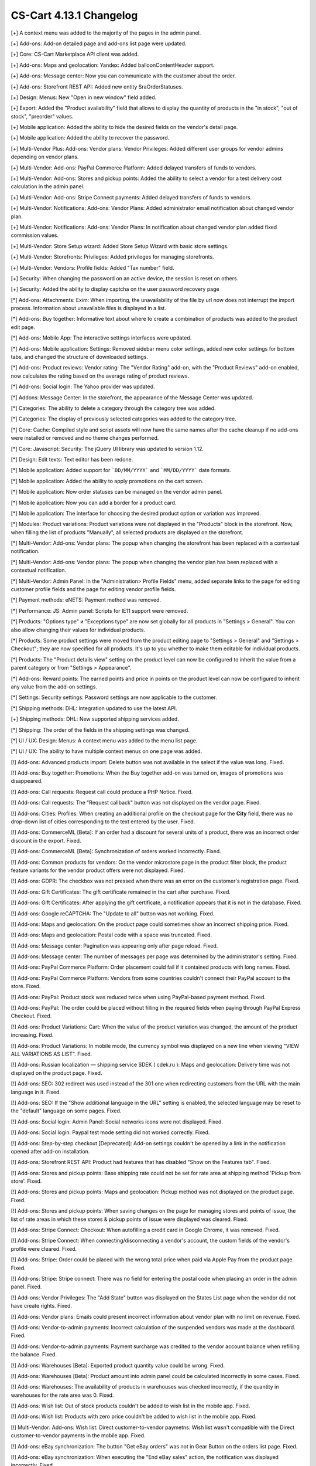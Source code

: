 ************************
CS-Cart 4.13.1 Changelog
************************

[+] A context menu was added to the majority of the pages in the admin panel.

[+] Add-ons: Add-on detailed page and add-ons list page were updated.

[+] Core: CS-Cart Marketplace API client was added.

[+] Add-ons: Maps and geolocation: Yandex: Added balloonContentHeader support.

[+] Add-ons: Message center: Now you can communicate with the customer about the order.

[+] Add-ons: Storefront REST API: Added new entity SraOrderStatuses.

[+] Design: Menus: New "Open in new window" field added.

[+] Export: Added the "Product availability" field that allows to display the quantity of products in the "in stock", "out of stock", "preorder" values.

[+] Mobile application: Added the ability to hide the desired fields on the vendor's detail page.

[+] Mobile application: Added the ability to recover the password.

[+] Multi-Vendor Plus: Add-ons: Vendor plans: Vendor Privileges: Added different user groups for vendor admins depending on vendor plans.

[+] Multi-Vendor: Add-ons: PayPal Commerce Platform: Added delayed transfers of funds to vendors.

[+] Multi-Vendor: Add-ons: Stores and pickup points: Added the ability to select a vendor for a test delivery cost calculation in the admin panel.

[+] Multi-Vendor: Add-ons: Stripe Connect payments: Added delayed transfers of funds to vendors.

[+] Multi-Vendor: Notifications: Add-ons: Vendor Plans: Added administrator email notification about changed vendor plan.

[+] Multi-Vendor: Notifications: Add-ons: Vendor Plans: In notification about changed vendor plan added fixed commission values.

[+] Multi-Vendor: Store Setup wizard: Added Store Setup Wizard with basic store settings.

[+] Multi-Vendor: Storefronts: Privileges: Added privileges for managing storefronts.

[+] Multi-Vendor: Vendors: Profile fields: Added "Tax number" field.

[+] Security: When changing the password on an active device, the session is reset on others.

[+] Security: Added the ability to display captcha on the user password recovery page

[*] Add-ons: Attachments: Exim: When importing, the unavailability of the file by url  now does not interrupt the import process. Information about unavailable files is displayed in a list.

[*] Add-ons: Buy together: Informative text about where to create a combination of products was added to the product edit page.

[*] Add-ons: Mobile App: The interactive settings interfaces were updated.

[*] Add-ons: Mobile application: Settings: Removed sidebar menu color settings, added new color settings for bottom tabs, and changed the structure of downloaded settings.

[*] Add-ons: Product reviews: Vendor rating: The "Vendor Rating" add-on, with the "Product Reviews" add-on enabled, now calculates the rating based on the average rating of product reviews.

[*] Add-ons: Social login: The Yahoo provider was updated.

[*] Addons: Message Center: In the storefront, the appearance of the Message Center was updated.

[*] Categories: The ability to delete a category through the category tree was added.

[*] Categories: The display of previously selected categories was added to the category tree.

[*] Core: Cache: Compiled style and script assets will now have the same names after the cache cleanup if no add-ons were installed or removed and no theme changes performed.

[*] Core: Javascript: Security: The jQuery UI library was updated to version 1.12.

[*] Design: Edit texts: Text editor has been redone.

[*] Mobile application: Added support for ```DD/MM/YYYY``` and ```MM/DD/YYYY``` date formats.

[*] Mobile application: Added the ability to apply promotions on the cart screen.

[*] Mobile application: Now order statuses can be managed on the vendor admin panel.

[*] Mobile application: Now you can add a border for a product card.

[*] Mobile application: The interface for choosing the desired product option or variation was improved.

[*] Modules: Product variations: Product variations were not displayed in the "Products" block in the storefront. Now, when filling the list of products "Manually", all selected products are displayed on the storefront.

[*] Multi-Vendor: Add-ons: Vendor plans: The popup when changing the storefront has been replaced with a contextual notification.

[*] Multi-Vendor: Add-ons: Vendor plans: The popup when changing the vendor plan has been replaced with a contextual notification.

[*] Multi-Vendor: Admin Panel: In the "Administration> Profile Fields" menu, added separate links to the page for editing customer profile fields and the page for editing vendor profile fields.

[*] Payment methods: eNETS: Payment method was removed.

[*] Performance: JS: Admin panel: Scripts for IE11 support were removed.

[*] Products: "Options type" и "Exceptions type" are now set globally for all products in "Settings > General". You can also allow changing their values for individual products.

[*] Products: Some product settings were moved from the product editing page to "Settings > General" and "Settings > Checkout"; they are now specified for all products. It's up to you whether to make them editable for individual products.

[*] Products: The "Product details view" setting on the product level can now be configured to inherit the value from a parent category or from "Settings > Appearance".

[*] Add-ons: Reward points: The earned points and price in points on the product level can now be configured to inherit any value from the add-on settings.

[*] Settings: Security settings: Password settings are now applicable to the customer.

[*] Shipping methods: DHL: Integration updated to use the latest API.

[+] Shipping methods: DHL: New supported shipping services added.

[*] Shipping: The order of the fields in the shipping settings was changed.

[*] UI / UX: Design: Menus: A context menu was added to the menu list page.

[*] UI / UX: The ability to have multiple context menus on one page was added.

[!] Add-ons: Advanced products import: Delete button was not available in the select if the value was long. Fixed.

[!] Add-ons: Buy together: Promotions: When the Buy together  add-on was turned on, images of promotions was disappeared.

[!] Add-ons: Call requests: Request call could produce a PHP Notice. Fixed.

[!] Add-ons: Call requests: The "Request callback" button was not displayed on the vendor page. Fixed.

[!] Add-ons: Cities: Profiles: When creating an additional profile on the checkout page for the **City** field, there was no drop-down list of cities corresponding to the text entered by the user. Fixed.

[!] Add-ons: CommerceML [Beta]: If an order had a discount for several units of a product, there was an incorrect order discount in the export. Fixed.

[!] Add-ons: CommerceML [Beta]: Synchronization of orders worked incorrectly. Fixed.

[!] Add-ons: Common products for vendors: On the vendor microstore page in the product filter block, the product feature variants for the vendor product offers were not displayed. Fixed.

[!] Add-ons: GDPR: The checkbox was not pressed when there was an error on the customer's registration page. Fixed.

[!] Add-ons: Gift Certificates: The gift certificate remained in the cart after purchase. Fixed.

[!] Add-ons: Gift Certificates: After applying the gift certificate, a notification appears that it is not in the database. Fixed.

[!] Add-ons: Google reCAPTCHA: The "Update to all" button was not working. Fixed.

[!] Add-ons: Maps and geolocation: On the product page could sometimes show an incorrect shipping price. Fixed.

[!] Add-ons: Maps and geolocation: Postal code with a space was truncated. Fixed.

[!] Add-ons: Message center: Pagination was appearing only after page reload. Fixed.

[!] Add-ons: Message center: The number of messages per page was determined by the administrator's setting. Fixed.

[!] Add-ons: PayPal Commerce Platform: Order placement could fail if it contained products with long names. Fixed.

[!] Add-ons: PayPal Commerce Platform: Vendors from some countries couldn't connect their PayPal account to the store. Fixed.

[!] Add-ons: PayPal: Product stock was reduced twice when using PayPal-based payment method. Fixed.

[!] Add-ons: PayPal: The order could be placed without filling in the required fields when paying through PayPal Express Checkout. Fixed.

[!] Add-ons: Product Variations: Cart: When the value of the product variation was changed, the amount of the product increasing. Fixed.

[!] Add-ons: Product Variations: In mobile mode, the currency symbol was displayed on a new line when viewing "VIEW ALL VARIATIONS AS LIST". Fixed.

[!] Add-ons: Russian localization — shipping service SDEK ( cdek.ru ): Maps and geolocation: Delivery time was not displayed on the product page. Fixed.

[!] Add-ons: SEO: 302 redirect was used instead of the 301 one when redirecting customers from the URL with the main language in it. Fixed.

[!] Add-ons: SEO: If the "Show additional language in the URL" setting is enabled, the selected language may be reset to the "default" language on some pages. Fixed.

[!] Add-ons: Social login: Admin Panel: Social networks icons were not displayed. Fixed.

[!] Add-ons: Social login: Paypal test mode setting did not worked correctly. Fixed.

[!] Add-ons: Step-by-step checkout [Deprecated]: Add-on settings couldn't be opened by a link in the notification opened after add-on installation.

[!] Add-ons: Storefront REST API: Product had features that has disabled "Show on the Features tab". Fixed.

[!] Add-ons: Stores and pickup points: Base shipping rate could not be set for rate area at shipping method 'Pickup from store'. Fixed.

[!] Add-ons: Stores and pickup points: Maps and geolocation: Pickup method was not displayed on the product page. Fixed.

[!] Add-ons: Stores and pickup points: When saving changes on the page for managing stores and points of issue, the list of rate areas in which these stores & pickup points of issue were displayed was cleared. Fixed.

[!] Add-ons: Stripe Connect: Checkout: When autofilling a credit card in Google Chrome, it was removed. Fixed.

[!] Add-ons: Stripe Connect: When connecting/disconnecting a vendor's account, the custom fields of the vendor's profile were cleared. Fixed.

[!] Add-ons: Stripe: Order could be placed with the wrong total price when paid via Apple Pay from the product page. Fixed.

[!] Add-ons: Stripe: Stripe connect: There was no field for entering the postal code when placing an order in the admin panel. Fixed.

[!] Add-ons: Vendor Privileges: The "Add State" button was displayed on the States List page when the vendor did not have create rights. Fixed.

[!] Add-ons: Vendor plans: Emails could present incorrect information about vendor plan with no limit on revenue. Fixed.

[!] Add-ons: Vendor-to-admin payments: Incorrect calculation of the suspended vendors was made at the dashboard. Fixed.

[!] Add-ons: Vendor-to-admin payments: Payment surcharge was credited to the vendor account balance when refilling the balance. Fixed.

[!] Add-ons: Warehouses [Beta]: Exported product quantity value could be wrong. Fixed.

[!] Add-ons: Warehouses [Beta]: Product amount into admin panel could be calculated incorrectly in some cases. Fixed.

[!] Add-ons: Warehouses: The availability of products in warehouses was checked incorrectly, if the quantity in warehouses for the rate area was 0. Fixed.

[!] Add-ons: Wish list: Out of stock products couldn't be added to wish list in the mobile app. Fixed.

[!] Add-ons: Wish list: Products with zero price couldn't be added to wish list in the mobile app. Fixed.

[!] Multi-Vendor: Add-ons: Wish list: Direct customer-to-vendor paymetns: Wish list wasn't compatible with the Direct customer-to-vendor payments in the mobile app. Fixed.

[!] Add-ons: eBay synchronization: The button "Get eBay orders" was not in Gear Button on the orders list page. Fixed.

[!] Add-ons: eBay synchronization: When executing the "End eBay sales" action, the notification was displayed incorrectly. Fixed.

[!] Addons: Direct payments: Promotions: Vendors: The page with promotions list had incorrect links to vendors. Fixed.

[!] Addons: Google Analytics: In the request to the Google Analytics there were sent incorrect names of some parameters. Fixed.

[!] Addons: Maps and geolocation: GPS sensor data was not used on mobile devices. Fixed.

[!] Addons: Paypal: Email notifications were not sent whenever an order was payed via Paypal Advanced. Fixed.

[!] Addons: RMA: The "Attachment description" print was not available to vendors. Fixed.

[!] Addons: Vendor Privileges: For the "Vendors" user group, it was possible to choose full access to "Rate areas". Fixed.

[!] Addons: Vendor plans: Periodic payment for the vendor plan could be not made in case vendor had the payed order during the period. Fixed.

[!] Addons: Vendor-to-admin payments: The value entered in the refill field was not checked. Fixed

[!] Admin Panel: Product: Features: Options: For the product on the "Features" tab and "Options" tab, the values in the option selection form were displayed in the language of the admin panel, not in the language of the content. Fixed.

[!] Admin panel: Quick start menu: Link "Structure and fields" in the "Checkout" section did not work. Fixed.

[!] Administation panel: Log in as vendor: Every 10th vendor was missing in the vendors list. Fixed.

[!] Administration: Notifications: The products were misaligned on the invoices. Fixed.

[!] Backup: Mysqldump: In case when mysqldump is enabled and database host is entered with port, backup was not created. Fixed.

[!] Cache: The cache for "Product filters" block might not update after a product change. Fixed.

[!] Cart: It was not possible to change the amount of an item in the cart when re-adding it there. Fixed.

[!] Checkout: It was possible to place an order without recalculating delivery. Fixed.

[!] Checkout: Logged in customer's cart was cleared when cancelling payment on the payment gateway site and returning to the store. Fixed.

[!] Checkout: Profile fields: E-mail profile field was not checked for dot present in the mail address domain name. Fixed.

[!] Checkout: Shipping rates were recalculated only after setting the focus in the city field. Fixed.

[!] Checkout: The block of billing address could contain data from the shipping address, despite the presence of the billing address in the user profile. Fixed.

[!] Checkout: WYSIWYG: The description was not display the list markings on the checkout page. Fixed.

[!] Checkout: When switching between credit card payment method and back, an error was occurred when placing an order. Fixed.

[!] Core: Backend: Products: Advanced search: Filters were cleared when deleting an item. Fixed.

[!] Core: Installation: Installation: The database connection password was truncated, if it contained a "$" symbol. Fixed.

[!] Core: When the store had too many images, some of them weren’t displayed after being added to the product. Fixed.

[!] Currencies: Live exchange rates: Javascript error occurred during loading exchange rates. Fixed.

[!] Dashboard: Javascript error occurred while loading sales statistics for admin panel in Greek. Fixed.

[!] Design: Admin panel: minor bugs in styles were corrected.

[!] Design: Backend: If you hover the cursor over an element with an empty tooltip, the next element disappears. Fixed.

[!] Design: Blocks: Checkout: User-defined CSS class and content alignment were not applied to the "Checkout block (H2 heading)" block wrapper. Fixed.

[!] Design: Layouts: Blocks: The name of the block wasn't displayed in the block settings pop-up. Fixed.

[!] Design: Logos: The logo was displayed incorrectly if the height of the logo was more than height of the bottom panel. Fixed.

[!] Design: Object picker: Some object picker were not mobile-friendly. Fixed.

[!] Design: Order: The IPv6 address was truncated. Fixed.

[!] Design: Some tables were not mobile-friendly. Fixed. 

[!] Design: Poll statistics was not mobile-friendly. Fixed. 

[!] Design: Some setting pages were not mobile-friendly. Fixed.

[!] Design: The previewer image wasn't full height. Fixed.

[!] Design: Theme Editor: Edit content on-site: If there was a variable in the language variable, then tags were displayed in the field when it was edited. Fixed.

[!] Design: Tooltips had incorrect positioning on the iPad. Fixed.

[!] Design: Update Center: the "Skip files and database backup" checkbox moved when clicked. Fixed.

[!] Export/Import: If category was not specified in the import file, then the existing products were placed into the default category instead of keeping the existing category. Fixed.

[!] For Weight conditions it was impossible to specify more than 2 decimal places, error has been fixed, now for the price there are 2 decimal places, for the weight - 3, and for the quantity - integers. The search by weight with 3 decimal places did not work. Fixed.

[!] Mobile application: In some places, the price was quoted without currency sign. Fixed.

[!] Mobile application: It was impossible to create a product for the vendor. Fixed.

[!] Mobile application: It was impossible to place an order for products with free shipping. Fixed.

[!] Mobile application: It was not possible to register a user if the form had a date picker field. Fixed.

[!] Mobile application: On Android banners were cut from the bottom. Fixed.

[!] Mobile application: Selected filters were duplicated. Fixed.

[!] Mobile application: Vendors could edit common fields for common products. Fixed.

[!] Multi-Vendor Plus: Add-ons: Direct Customer-to-Vendor Payments: Payment Dependencies: When the add-ons worked together, customer saw the payment methods of the marketplace in addition to the vendor's payment methods at checkout. Fixed.

[!] Multi-Vendor Plus: Add-ons: Direct Customer-to-Vendor Payments: Promotions: The Promotions page displays promotions from a vendor that does not have access to this storefront. Fixed.

[!] Multi-Vendor Plus: Add-ons: Vendor-to-admin payments: The notification about the imminent suspension of the account could have come to the vendor in a language other than his. Fixed.

[!] Multi-Vendor Plus: Payment methods: Vendor type user groups were available in vendor payment methods. Fixed.

[!] Multi-Vendor Ultimate: Add-ons: Vendor locations [Beta]: Block 'Closest Vendors' could contain vendors, unavailable on current storefront. Fixed.

[!] Multi-Vendor Ultimate: Storefronts: Storefront's switcher at vendor's panel could present incorrect amount of storefronts. Fixed.

[!] Multi-Vendor: Add-ons: Advanced products import: File was not loaded error message could pop-up if preset's owner was changed. Fixed.

[!] Multi-Vendor: Add-ons: Advanced products import: Images directory path was incorrectly showed for common presets. Fixed.

[!] Multi-Vendor: Add-ons: Advanced products import: Products quantity was set to zero at all products into marketplace, not only products of preset's owner. Fixed.

[!] Multi-Vendor: Add-ons: Direct Customer-to-Vendor Payments: The cart sync did not work correctly on different devices. Fixed.

[!] Multi-Vendor: Add-ons: PayPal Commerce Platform: Gift certificates: Gift certificate couldnt' be bough via PayPal Commerce Plaftorm. Fixed.

[!] Multi-Vendor: Add-ons: PayPal Commerce Platform: If the required fields are not filled, the checkout page wasn’t scrolling. Fixed.

[!] Multi-Vendor: Add-ons: PayPal Commerce Platform: Order couldn't be placed when it had products with taxes not included into price. Fixed.

[!] Multi-Vendor: Add-ons: PayPal Commerce Platform: When paying a debt, a space could not be added to the address field. Fixed.

[!] Multi-Vendor: Add-ons: Price List: Products from disabled vendors could be added to price list. Fixed.

[!] Multi-Vendor: Add-ons: Stores and pickup points: The selected pickup point might not be saved after placing an order with products from several vendors. Fixed.

[!] Multi-Vendor: Add-ons: Stripe Connect: When vendor account was unauthorized from the store owner's Stripe account, vendor was still linked in the store. Fixed.

[!] Multi-Vendor: Add-ons: Vendor Plans: In the storefront, the vendor details page displayed the plan ID, not the plan name. Fixed.

[!] Multi-Vendor: Add-ons: Vendor locations [Beta]: If the vendor's name contains quotes marks, then it was displayed incorrectly on the map. Fixed.

[!] Multi-Vendor: Add-ons: Vendor plans: Commissions by category: All existing vendor plans were shown at category detail page. Fixed.

[!] Multi-Vendor: Add-ons: Vendor plans: From the warning that was displayed to the store administrator when creating a product, it was not clear that this category was not available to the vendor. Fixed.

[!] Multi-Vendor: Add-ons: Vendor plans: Notifications: The notification to the administrator about the change of plan by the vendor was in the language of the vendor. Fixed.

[!] Multi-Vendor: Add-ons: Vendor plans: The name of the plan in the payment notification was sent in the language of the admin panel. Fixed.

[!] Multi-Vendor: Addons: Common Products for Vendors: Comments and reviews: Value of the "Reviews" setting was not set by default during creating product and it was not changed for common products. Fixed.

[!] Multi-Vendor: Export/Import: Users: Some vendor's administrator accounts could not be updated by import. Fixed.

[!] Multi-Vendor: Export/Import: When importing a product without a "category" field, errors occurred. Fixed.

[!] Multi-Vendor: If an order contained downloadable and physical products from different vendors, the order was created incorrectly. Fixed.

[!] Multi-Vendor: Notifications center: Vendor panel: The Notifications was blue. Fixed.

[!] Multi-Vendor: Notifications: The email notification to administrator about the creation of a new vendor account didn't show the first and last name of the vendor. Fixed.

[!] Multi-Vendor: Orders: Notifications: Vendor notification was in the wrong language when the orders was placed. Fixed.

[!] Multi-Vendor: Privileges: A vendor could perform export/import of states. Fixed.

[!] Multi-Vendor: Vendors: Profile fields: Setting "Show on Storefront" custom profile fields may have affected the default profile fields. Fixed.

[!] Multi-vendor Plus: Add-ons: Direct Customer-to-Vendor Payments: Only common payment methods were available to the seller on the storefront. Fixed.

[!] Notifications: Notifications about orders could contained wrong links and visual templates. Fixed.

[!] Notifications: the notification that the item could not be added to the cart was not closed. Fixed.

[!] Orders: Errors occurred when adding an item to an order with a promotion applied. Fixed.

[!] Orders: Texts and languages: Wrong translations of language variables could be used in order notifications. Fixed.

[!] Orders: When adding a product with a zero price, the price of the product did not change. Fixed.

[!] Payment methods: Intuit Merchant Services (QuickBooks Payments): Configuration instructions were unclear. Fixed.

[!] Payment methods: SagePay Direct: Payment method wasn't working. Fixed.

[!] Product features: Only the last variant of the "Multiple checkboxes" feature style was saving. Fixed.

[!] Product filters: Performancae: Product filters page could load slowly when there were many product features in the store. Fixed.

[!] Products manage: If the product amount was negative, then after changing the setting "Out of stock actions" with "Buy in advance" to "None", the product became to available for purchase. Fixed.

[!] Products: Features: Variants in which the word partially coincided with the previous variants disappeared. Backspace removed all options with one click. Fixed.

[!] Products: Features: When switching pagination, the ability to add a new feature value on the product editing page was lost. Fixed.

[!] Products: Filters: Filters by product fields "In stock" and "Free Shipping" were displayed for empty categories. Fixed.

[!] Products: Filters: When changing filters on the storefront, the categories page remained unchanged until the cache was reset. Fixed

[!] Products: Images: The image was added as many times as the save button was pressed. Fixed.

[!] Products: In some cases, the short description might not be displayed in storefront. Fixed.

[!] Products: The block in the product description disappeared when the page was reloaded. Fixed.

[!] Products: When bulk editing a products, images were loaded incorrectly. Fixed.

[!] Profile fields: System required profile fields could be disabled. Fixed.

[!] Profile fields: The "Billing and shipping addresses are the same" option could be selected on the profile management page when billing and shipping addresses had different values. Fixed.

[!] Promotions: Errors occured when adding conditions by product features. Fixed.

[!] Promotions: If a product had a required option of a "Text" or "Text area" type, you couldn't add the product to the conditions of a promotion without setting a value for that option. Fixed.

[!] Shipping methods: The rate conditions were displayed in the wrong order. Fixed.

[!] Shipping&taxes: States: The field with the name of the state was active in the vendor panel. Fixed.

[!] Storefronts: Currencies: Unsupported currencies could be displayed on the storefront. Fixed.

[!] Storefronts: The storefront switcher was displayed on the Newsletters pages, Subscribers and States Import/Export pages. Fixed.

[!] Ultimate: Administrators: Usergroups: Root administrator of the storefront was linked to user groups after linking it to the storefront. Fixed.

[!] Vendors: Profile fields: The description was displayed in two places: in the vendors information, and in the description tab. Fixed.

[!] Vendors: The approve / disapprove buttons wasn't work in the mobile version on the vendors list page. Fixed.

[!] WYSIWYG: Design: Blocks: Some product blocks couldn't be inserted into WYSIWYG editor. Fixed.

[!] WYSIWYG: If the "All storefronts" mode was selected, then adding a block did not work for page editing. Fixed.


